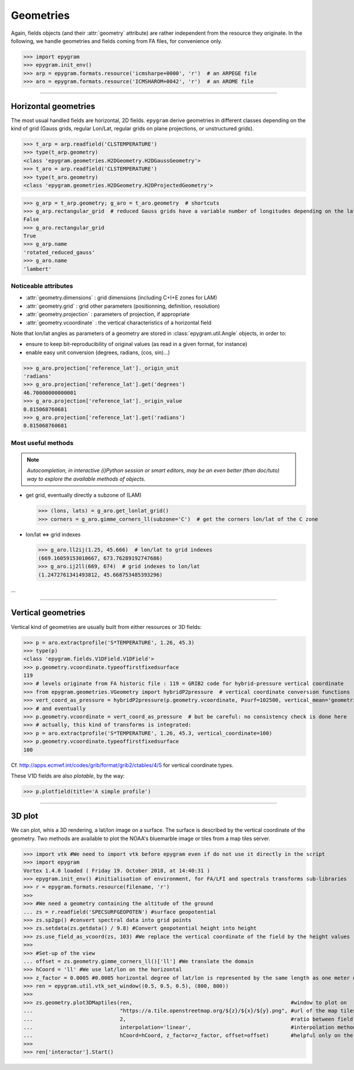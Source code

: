Geometries
==========

.. _tuto-geometry:

.. highlight:: python

Again, fields objects (and their :attr:`geometry` attribute) are rather
independent from the resource they originate. In the following, we handle
geometries and fields coming from FA files, for convenience only.

>>> import epygram
>>> epygram.init_env()
>>> arp = epygram.formats.resource('icmsharpe+0000', 'r')  # an ARPEGE file
>>> aro = epygram.formats.resource('ICMSHAROM+0042', 'r')  # an AROME file

-----------------------------------------------------------

Horizontal geometries
---------------------

The most usual handled fields are horizontal, 2D fields.
``epygram`` derive geometries in different classes depending on the kind of grid
(Gauss grids, regular Lon/Lat, regular grids on plane projections, or 
unstructured grids).

>>> t_arp = arp.readfield('CLSTEMPERATURE')
>>> type(t_arp.geometry)
<class 'epygram.geometries.H2DGeometry.H2DGaussGeometry'>
>>> t_aro = arp.readfield('CLSTEMPERATURE')
>>> type(t_aro.geometry)
<class 'epygram.geometries.H2DGeometry.H2DProjectedGeometry'>


>>> g_arp = t_arp.geometry; g_aro = t_aro.geometry  # shortcuts
>>> g_arp.rectangular_grid  # reduced Gauss grids have a variable number of longitudes depending on the latitude
False
>>> g_aro.rectangular_grid
True
>>> g_arp.name
'rotated_reduced_gauss'
>>> g_aro.name
'lambert'


Noticeable attributes
^^^^^^^^^^^^^^^^^^^^^

- :attr:`geometry.dimensions` : grid dimensions (including C+I+E zones for LAM)
- :attr:`geometry.grid` : grid other parameters (positionning, definition, resolution)
- :attr:`geometry.projection` : parameters of projection, if appropriate
- :attr:`geometry.vcoordinate` : the vertical characteristics of a horizontal field

Note that lon/lat angles as parameters of a geometry are stored in
:class:`epygram.util.Angle` objects, in order to:

- ensure to keep bit-reproducibility of original values (as read in a given
  format, for instance)
- enable easy unit conversion (degrees, radians, (cos, sin)...)

>>> g_aro.projection['reference_lat']._origin_unit
'radians'
>>> g_aro.projection['reference_lat'].get('degrees')
46.70000000000001
>>> g_aro.projection['reference_lat']._origin_value
0.815068760681
>>> g_aro.projection['reference_lat'].get('radians')
0.815068760681


Most useful methods
^^^^^^^^^^^^^^^^^^^

.. note::
    *Autocompletion, in interactive (i)Python session or smart editors,
    may be an even better (than doc/tuto) way to explore the available methods
    of objects.*

- get grid, eventually directly a subzone of (LAM)

  >>> (lons, lats) = g_aro.get_lonlat_grid()
  >>> corners = g_aro.gimme_corners_ll(subzone='C')  # get the corners lon/lat of the C zone

- lon/lat <=> grid indexes

  >>> g_aro.ll2ij(1.25, 45.666)  # lon/lat to grid indexes
  (669.16059153010667, 673.76289192747686)
  >>> g_aro.ij2ll(669, 674)  # grid indexes to lon/lat
  (1.2472761341493812, 45.668753485393296)

...

-----------------------------------------------------------

Vertical geometries
-------------------

Vertical kind of geometries are usually built from either resources or
3D fields:

>>> p = aro.extractprofile('S*TEMPERATURE', 1.26, 45.3)
>>> type(p)
<class 'epygram.fields.V1DField.V1DField'>
>>> p.geometry.vcoordinate.typeoffirstfixedsurface
119
>>> # levels originate from FA historic file : 119 = GRIB2 code for hybrid-pressure vertical coordinate
>>> from epygram.geometries.VGeometry import hybridP2pressure  # vertical coordinate conversion functions
>>> vert_coord_as_pressure = hybridP2pressure(p.geometry.vcoordinate, Psurf=102500, vertical_mean='geometric')
>>> # and eventually
>>> p.geometry.vcoordinate = vert_coord_as_pressure  # but be careful: no consistency check is done here
>>> # actually, this kind of transforms is integrated:
>>> p = aro.extractprofile('S*TEMPERATURE', 1.26, 45.3, vertical_coordinate=100)
>>> p.geometry.vcoordinate.typeoffirstfixedsurface
100

Cf. http://apps.ecmwf.int/codes/grib/format/grib2/ctables/4/5 for vertical coordinate types.

These V1D fields are also *plotable*, by the way:

>>> p.plotfield(title='A simple profile') 

-----------------------------------------------------------

3D plot
-------
We can plot, whis a 3D rendering, a lat/lon image on a surface.
The surface is described by the vertical coordinate of the geometry.
Two methods are available to plot the NOAA's bluemarble image or
tiles from a map tiles server.

>>> import vtk #We need to import vtk before epygram even if do not use it directly in the script
>>> import epygram
Vortex 1.4.0 loaded ( Friday 19. October 2018, at 14:40:31 )
>>> epygram.init_env() #initialisation of environment, for FA/LFI and spectrals transforms sub-libraries
>>> r = epygram.formats.resource(filename, 'r')
>>> 
>>> #We need a geometry containing the altitude of the ground
... zs = r.readfield('SPECSURFGEOPOTEN') #surface geopotential
>>> zs.sp2gp() #convert spectral data into grid points
>>> zs.setdata(zs.getdata() / 9.8) #Convert geopotential height into height
>>> zs.use_field_as_vcoord(zs, 103) #We replace the vertical coordinate of the field by the height values
>>> 
>>> #Set-up of the view
... offset = zs.geometry.gimme_corners_ll()['ll'] #We translate the domain
>>> hCoord = 'll' #We use lat/lon on the horizontal
>>> z_factor = 0.0005 #0.0005 horizontal degree of lat/lon is represented by the same length as one meter on the vertical
>>> ren = epygram.util.vtk_set_window((0.5, 0.5, 0.5), (800, 800))
>>> 
>>> zs.geometry.plot3DMaptiles(ren,                                                   #window to plot on
...                            "https://a.tile.openstreetmap.org/${z}/${x}/${y}.png", #url of the map tiles server
...                            2,                                                     #ratio between field and tiles resolutions
...                            interpolation='linear',                                #interpolation method
...                            hCoord=hCoord, z_factor=z_factor, offset=offset)       #helpful only on the first 3D plot
>>> 
>>> ren['interactor'].Start()



